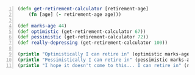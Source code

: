 #+BEGIN_SRC clojure -n :i clj :async :results verbatim code
  (defn get-retirement-calculator [retirement-age] 
      (fn [age] (- retirement-age age))) 
   
  (def marks-age 44) 
  (def optimistic (get-retirement-calculator 67)) 
  (def pessimistic (get-retirement-calculator 72)) 
  (def really-depressing (get-retirement-calculator 100)) 
   
  (println "Optimistically I can retire in" (optimistic marks-age) "years.") 
  (println "Pessimistically I can retire in" (pessimistic marks-age) "years.") 
  (println "I hope it doesn't come to this... I can retire in" (really-depressing marks-age) "years.")
#+END_SRC